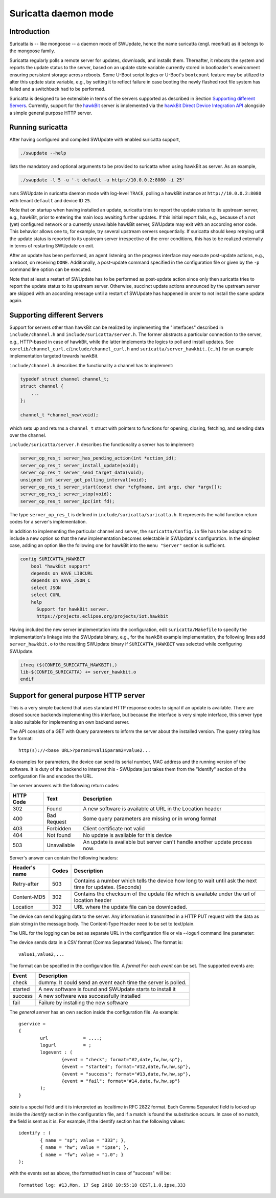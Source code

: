 .. SPDX-FileCopyrightText: 2013-2021 Stefano Babic <sbabic@denx.de>
.. SPDX-License-Identifier: GPL-2.0-only

=====================
Suricatta daemon mode
=====================

Introduction
------------

Suricatta is -- like mongoose -- a daemon mode of SWUpdate, hence the
name suricatta (engl. meerkat) as it belongs to the mongoose family.

Suricatta regularly polls a remote server for updates, downloads, and
installs them. Thereafter, it reboots the system and reports the update
status to the server, based on an update state variable currently stored
in bootloader's environment ensuring persistent storage across reboots. Some
U-Boot script logics or U-Boot's ``bootcount`` feature may be utilized
to alter this update state variable, e.g., by setting it to reflect
failure in case booting the newly flashed root file system has failed
and a switchback had to be performed.

Suricatta is designed to be extensible in terms of the servers supported
as described in Section `Supporting different Servers`_. Currently,
support for the `hawkBit`_ server is implemented via the `hawkBit Direct
Device Integration API`_ alongside a simple general purpose HTTP server.

.. _hawkBit Direct Device Integration API:  http://sp.apps.bosch-iot-cloud.com/documentation/developerguide/apispecifications/directdeviceintegrationapi.html
.. _hawkBit:  https://projects.eclipse.org/projects/iot.hawkbit


Running suricatta
-----------------

After having configured and compiled SWUpdate with enabled suricatta
support,

.. code::

  ./swupdate --help

lists the mandatory and optional arguments to be provided to suricatta
when using hawkBit as server. As an example,

.. code:: bash

    ./swupdate -l 5 -u '-t default -u http://10.0.0.2:8080 -i 25'

runs SWUpdate in suricatta daemon mode with log-level ``TRACE``, polling
a hawkBit instance at ``http://10.0.0.2:8080`` with tenant ``default``
and device ID ``25``.


Note that on startup when having installed an update, suricatta
tries to report the update status to its upstream server, e.g.,
hawkBit, prior to entering the main loop awaiting further updates.
If this initial report fails, e.g., because of a not (yet) configured
network or a currently unavailable hawkBit server, SWUpdate may exit
with an according error code. This behavior allows one to, for example,
try several upstream servers sequentially.
If suricatta should keep retrying until the update status is reported
to its upstream server irrespective of the error conditions, this has
to be realized externally in terms of restarting SWUpdate on exit.


After an update has been performed, an agent listening on the progress
interface may execute post-update actions, e.g., a reboot, on receiving
``DONE``. 
Additionally, a post-update command specified in the configuration file or
given by the ``-p`` command line option can be executed.

Note that at least a restart of SWUpdate has to be performed as post-update
action since only then suricatta tries to report the update status to its
upstream server. Otherwise, succinct update actions announced by the
upstream server are skipped with an according message until a restart of
SWUpdate has happened in order to not install the same update again.


Supporting different Servers
----------------------------

Support for servers other than hawkBit can be realized by implementing
the "interfaces" described in ``include/channel.h`` and
``include/suricatta/server.h``. The former abstracts a particular
connection to the server, e.g., HTTP-based in case of hawkBit, while
the latter implements the logics to poll and install updates.
See ``corelib/channel_curl.c``/``include/channel_curl.h`` and
``suricatta/server_hawkbit.{c,h}`` for an example implementation
targeted towards hawkBit.

``include/channel.h`` describes the functionality a channel
has to implement:

.. code:: c

    typedef struct channel channel_t;
    struct channel {
        ...
    };

    channel_t *channel_new(void);

which sets up and returns a ``channel_t`` struct with pointers to
functions for opening, closing, fetching, and sending data over
the channel.

``include/suricatta/server.h`` describes the functionality a server has
to implement:

.. code:: c

    server_op_res_t server_has_pending_action(int *action_id);
    server_op_res_t server_install_update(void);
    server_op_res_t server_send_target_data(void);
    unsigned int server_get_polling_interval(void);
    server_op_res_t server_start(const char *cfgfname, int argc, char *argv[]);
    server_op_res_t server_stop(void);
    server_op_res_t server_ipc(int fd);

The type ``server_op_res_t`` is defined in ``include/suricatta/suricatta.h``.
It represents the valid function return codes for a server's implementation.

In addition to implementing the particular channel and server, the
``suricatta/Config.in`` file has to be adapted to include a new option
so that the new implementation becomes selectable in SWUpdate's
configuration. In the simplest case, adding an option like the following
one for hawkBit into the ``menu "Server"`` section is sufficient.

.. code:: bash

    config SURICATTA_HAWKBIT
        bool "hawkBit support"
        depends on HAVE_LIBCURL
        depends on HAVE_JSON_C
        select JSON
        select CURL
        help
          Support for hawkBit server.
          https://projects.eclipse.org/projects/iot.hawkbit

Having included the new server implementation into the configuration,
edit ``suricatta/Makefile`` to specify the implementation's linkage into
the SWUpdate binary, e.g., for the hawkBit example implementation, the
following lines add ``server_hawkbit.o`` to the resulting SWUpdate binary
if ``SURICATTA_HAWKBIT`` was selected while configuring SWUpdate.

.. code:: bash

    ifneq ($(CONFIG_SURICATTA_HAWKBIT),)
    lib-$(CONFIG_SURICATTA) += server_hawkbit.o
    endif


Support for general purpose HTTP server
---------------------------------------

This is a very simple backend that uses standard HTTP response codes to signal if
an update is available. There are closed source backends implementing this interface,
but because the interface is very simple interface, this server type is also suitable
for implementing an own backend server.

The API consists of a GET with Query parameters to inform the server about the installed version.
The query string has the format:

::

        http(s)://<base URL>?param1=val1&param2=value2...

As examples for parameters, the device can send its serial number, MAC address and the running version of the software.
It is duty of the backend to interpret this - SWUpdate just takes them from the "identify" section of
the configuration file and encodes the URL.

The server answers with the following return codes:

+-----------+-------------+------------------------------------------------------------+
| HTTP Code | Text        | Description                                                |
+===========+=============+============================================================+
|    302    | Found       | A new software is available at URL in the Location header  |
+-----------+-------------+------------------------------------------------------------+
|    400    | Bad Request | Some query parameters are missing or in wrong format       |
+-----------+-------------+------------------------------------------------------------+
|    403    | Forbidden   | Client certificate not valid                               |
+-----------+-------------+------------------------------------------------------------+
|    404    | Not found   | No update is available for this device                     |
+-----------+-------------+------------------------------------------------------------+
|    503    | Unavailable | An update is available but server can't handle another     |
|           |             | update process now.                                        |
+-----------+-------------+------------------------------------------------------------+

Server's answer can contain the following headers:

+---------------+--------+------------------------------------------------------------+
| Header's name | Codes  | Description                                                |
+===============+========+============================================================+
| Retry-after   |   503  | Contains a number which tells the device how long to wait  |
|               |        | until ask the next time for updates. (Seconds)             |
+---------------+--------+------------------------------------------------------------+
| Content-MD5   |   302  | Contains the checksum of the update file which is available|
|               |        | under the url of location header                           |
+---------------+--------+------------------------------------------------------------+
| Location      |   302  | URL where the update file can be downloaded.               |
+---------------+--------+------------------------------------------------------------+

The device can send logging data to the server. Any information is transmitted in a HTTP
PUT request with the data as plain string in the message body. The Content-Type Header
need to be set to text/plain.

The URL for the logging can be set as separate URL in the configuration file or via
--logurl command line parameter:

The device sends data in a CSV format (Comma Separated Values). The format is:

::

        value1,value2,...

The format can be specified in the configuration file. A *format* For each *event* can be set.
The supported events are:

+---------------+------------------------------------------------------------+
| Event         | Description                                                |
+===============+========+===================================================+
| check         | dummy. It could send an event each time the server is      |
|               | polled.                                                    |
+---------------+------------------------------------------------------------+
| started       | A new software is found and SWUpdate starts to install it  |
+---------------+------------------------------------------------------------+
| success       | A new software was successfully installed                  |
+---------------+------------------------------------------------------------+
| fail          | Failure by installing the new software                     |
+---------------+------------------------------------------------------------+

The `general server` has an own section inside the configuration file. As example:

::

        gservice =
        {
	        url 		= ....;
	        logurl		= ;
	        logevent : (
		        {event = "check"; format="#2,date,fw,hw,sp"},
		        {event = "started"; format="#12,date,fw,hw,sp"},
		        {event = "success"; format="#13,date,fw,hw,sp"},
		        {event = "fail"; format="#14,date,fw,hw,sp"}
	        );
        }


`date` is a special field and it is interpreted as localtime in RFC 2822 format. Each
Comma Separated field is looked up inside the `identify` section in the configuration
file, and if a match is found the substitution occurs. In case of no match, the field
is sent as it is. For example, if the identify section has the following values:


::

        identify : (
        	{ name = "sp"; value = "333"; },
        	{ name = "hw"; value = "ipse"; },
        	{ name = "fw"; value = "1.0"; }
        );


with the events set as above, the formatted text in case of "success" will be:

::

        Formatted log: #13,Mon, 17 Sep 2018 10:55:18 CEST,1.0,ipse,333
